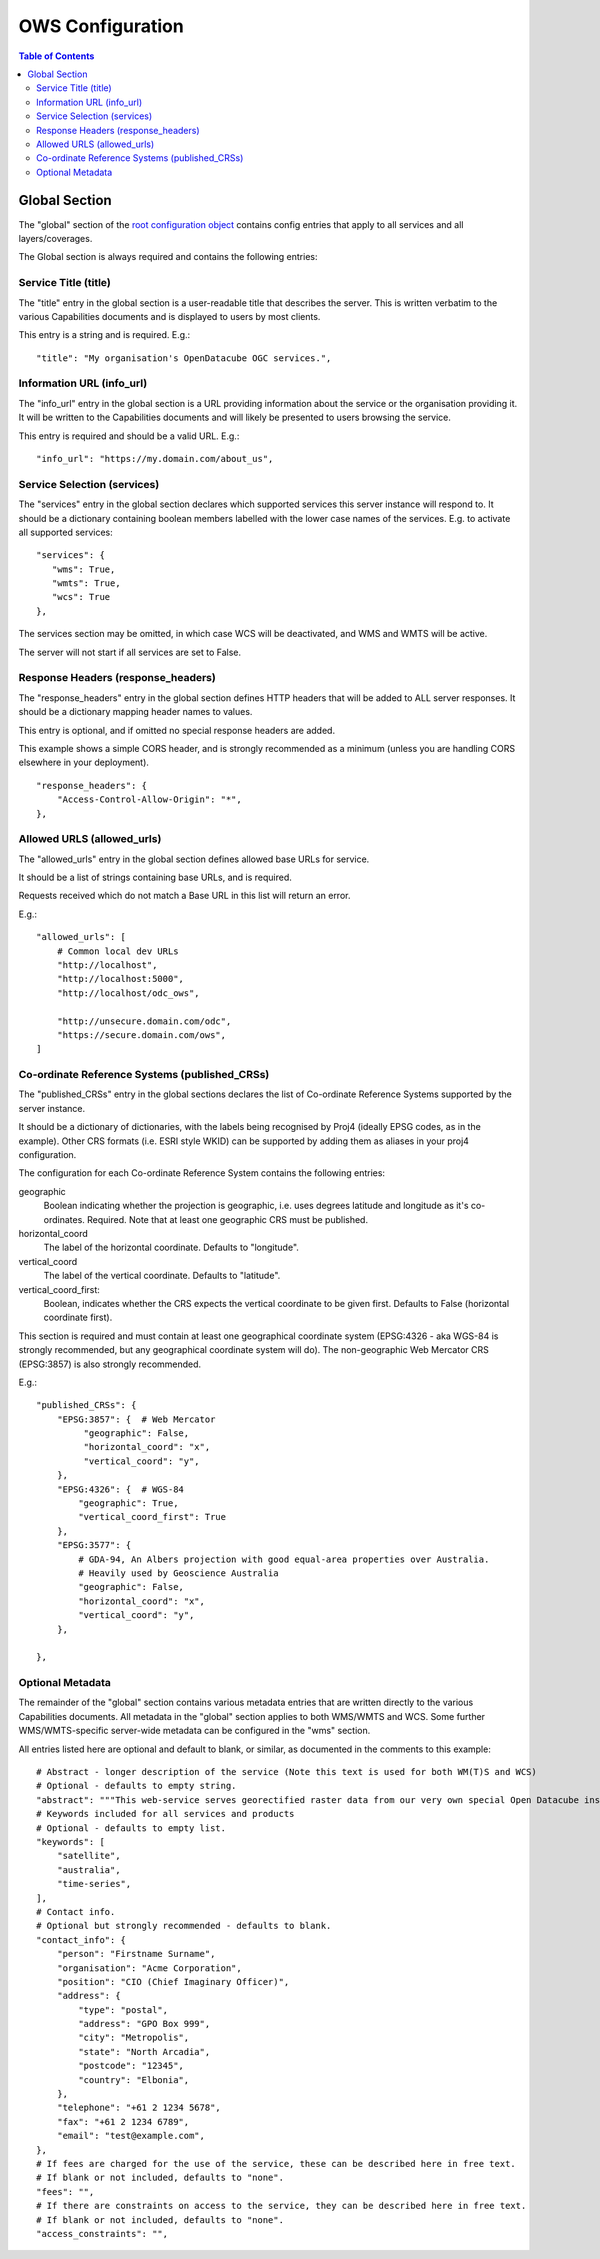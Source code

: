 =================
OWS Configuration
=================

.. contents:: Table of Contents

Global Section
--------------

The "global" section of the `root configuration object
<configuration.rst>`_
contains config entries that apply
to all services and all layers/coverages.

The Global section is always required and contains the following entries:

Service Title (title)
=====================

The "title" entry in the global section is a user-readable title that describes the server.
This is written verbatim to the various Capabilities documents and is displayed to users
by most clients.

This entry is a string and is required.  E.g.:

::

   "title": "My organisation's OpenDatacube OGC services.",

Information URL (info_url)
==========================

The "info_url" entry in the global section is a URL providing information about the service
or the organisation providing it.  It will be written to the Capabilities documents and will
likely be presented to users browsing the service.

This entry is required and should be a valid URL.  E.g.:

::

   "info_url": "https://my.domain.com/about_us",


.. _services:

Service Selection (services)
============================

The "services" entry in the global section declares which supported services this server instance
will respond to.  It should be a dictionary containing boolean members labelled with the lower case
names of the services.  E.g. to activate all supported services:

::

    "services": {
       "wms": True,
       "wmts": True,
       "wcs": True
    },

The services section may be omitted, in which case WCS will be deactivated, and WMS and WMTS
will be active.

The server will not start if all services are set to False.

Response Headers (response_headers)
===================================

The "response_headers" entry in the global section defines HTTP headers that will be added to ALL
server responses. It should be a dictionary mapping header names to values.

This entry is optional, and if omitted no special response headers are added.

This example shows a simple CORS header, and is strongly recommended as a minimum (unless
you are handling CORS elsewhere in your deployment).

::

   "response_headers": {
       "Access-Control-Allow-Origin": "*",
   },

Allowed URLS (allowed_urls)
===========================

The "allowed_urls" entry in the global section defines allowed base URLs for service.

It should be a list of strings containing base URLs, and is required.

Requests received which do not match a Base URL in this list will return an error.

E.g.:

::

   "allowed_urls": [
       # Common local dev URLs
       "http://localhost",
       "http://localhost:5000",
       "http://localhost/odc_ows",

       "http://unsecure.domain.com/odc",
       "https://secure.domain.com/ows",
   ]

Co-ordinate Reference Systems (published_CRSs)
==============================================

The "published_CRSs" entry in the global sections declares the list of Co-ordinate
Reference Systems supported by the server instance.

It should be a dictionary of dictionaries, with the labels being recognised by Proj4
(ideally EPSG codes, as in the example).  Other CRS formats (i.e. ESRI style WKID)
can be supported by adding them as aliases in your proj4 configuration.

The configuration for each Co-ordinate Reference System
contains the following entries:

geographic
   Boolean indicating whether the projection is geographic, i.e. uses degrees latitude and longitude
   as it's co-ordinates. Required.  Note that at least one geographic CRS must be published.

horizontal_coord
   The label of the horizontal coordinate.  Defaults to "longitude".

vertical_coord
   The label of the vertical coordinate.  Defaults to "latitude".

vertical_coord_first:
   Boolean, indicates whether the CRS expects the vertical coordinate to be given first. Defaults
   to False (horizontal coordinate first).

This section is required and must contain at least one geographical coordinate system (EPSG:4326 -
aka WGS-84 is strongly recommended, but any geographical coordinate system will do).  The
non-geographic Web Mercator CRS (EPSG:3857) is also strongly recommended.

E.g.:

::

   "published_CRSs": {
       "EPSG:3857": {  # Web Mercator
            "geographic": False,
            "horizontal_coord": "x",
            "vertical_coord": "y",
       },
       "EPSG:4326": {  # WGS-84
           "geographic": True,
           "vertical_coord_first": True
       },
       "EPSG:3577": {
           # GDA-94, An Albers projection with good equal-area properties over Australia.
           # Heavily used by Geoscience Australia
           "geographic": False,
           "horizontal_coord": "x",
           "vertical_coord": "y",
       },

   },


Optional Metadata
=================

The remainder of the "global" section contains various metadata entries that are written
directly to the various Capabilities documents.  All metadata in the "global" section
applies to both WMS/WMTS and WCS.  Some further WMS/WMTS-specific server-wide metadata
can be configured in the "wms" section.

All entries listed here are optional and default to blank, or similar, as documented
in the comments to this example:

::

        # Abstract - longer description of the service (Note this text is used for both WM(T)S and WCS)
        # Optional - defaults to empty string.
        "abstract": """This web-service serves georectified raster data from our very own special Open Datacube instance.""",
        # Keywords included for all services and products
        # Optional - defaults to empty list.
        "keywords": [
            "satellite",
            "australia",
            "time-series",
        ],
        # Contact info.
        # Optional but strongly recommended - defaults to blank.
        "contact_info": {
            "person": "Firstname Surname",
            "organisation": "Acme Corporation",
            "position": "CIO (Chief Imaginary Officer)",
            "address": {
                "type": "postal",
                "address": "GPO Box 999",
                "city": "Metropolis",
                "state": "North Arcadia",
                "postcode": "12345",
                "country": "Elbonia",
            },
            "telephone": "+61 2 1234 5678",
            "fax": "+61 2 1234 6789",
            "email": "test@example.com",
        },
        # If fees are charged for the use of the service, these can be described here in free text.
        # If blank or not included, defaults to "none".
        "fees": "",
        # If there are constraints on access to the service, they can be described here in free text.
        # If blank or not included, defaults to "none".
        "access_constraints": "",


